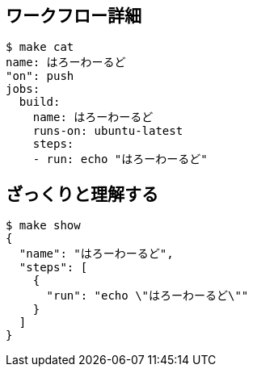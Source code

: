 == ワークフロー詳細

----
$ make cat
name: はろーわーるど
"on": push
jobs:
  build:
    name: はろーわーるど
    runs-on: ubuntu-latest
    steps:
    - run: echo "はろーわーるど"
----

== ざっくりと理解する

----
$ make show
{
  "name": "はろーわーるど",
  "steps": [
    {
      "run": "echo \"はろーわーるど\""
    }
  ]
}
----
